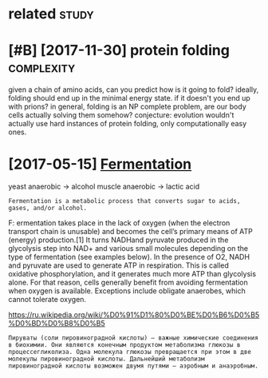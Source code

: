 #+TITLE: 
#+logseq_graph: false
#+filetags: biology

* related                                                             :study:
:PROPERTIES:
:ID:       90ed4512c954aea887dcc288ffc3f367
:END:

* [#B] [2017-11-30] protein folding                              :complexity:
:PROPERTIES:
:ID:       ee47485f9ef0d3f97ee62c85762fe902
:END:
given a chain of amino acids, can you predict how is it going to fold?
ideally, folding should end up in the minimal energy state. if it doesn't you end up with prions?
in general, folding is an NP complete problem, are our body cells actually solving them somehow?
conjecture: evolution wouldn't actually use hard instances of protein folding, only computationally easy ones.
* [2017-05-15] [[http://en.wikipedia.org/wiki/Ethanol_fermentation][Fermentation]]
:PROPERTIES:
:ID:       c9418fd797411b385287a9f03b7402cb
:END:
yeast anaerobic -> alcohol
muscle anaerobic -> lactic acid

: Fermentation is a metabolic process that converts sugar to acids, gases, and/or alcohol.

F: ermentation takes place in the lack of oxygen (when the electron transport chain is unusable) and becomes the cell’s primary means of ATP (energy) production.[1] It turns NADHand pyruvate produced in the glycolysis step into NAD+ and various small molecules depending on the type of fermentation (see examples below). In the presence of O2, NADH and pyruvate are used to generate ATP in respiration. This is called oxidative phosphorylation, and it generates much more ATP than glycolysis alone. For that reason, cells generally benefit from avoiding fermentation when oxygen is available. Exceptions include obligate anaerobes, which cannot tolerate oxygen.

https://ru.wikipedia.org/wiki/%D0%91%D1%80%D0%BE%D0%B6%D0%B5%D0%BD%D0%B8%D0%B5

: Пируваты (соли пировиноградной кислоты) — важные химические соединения в биохимии. Они являются конечным продуктом метаболизма глюкозы в процессегликолиза. Одна молекула глюкозы превращается при этом в две молекулы пировиноградной кислоты. Дальнейший метаболизм пировиноградной кислоты возможен двумя путями — аэробным и анаэробным.
